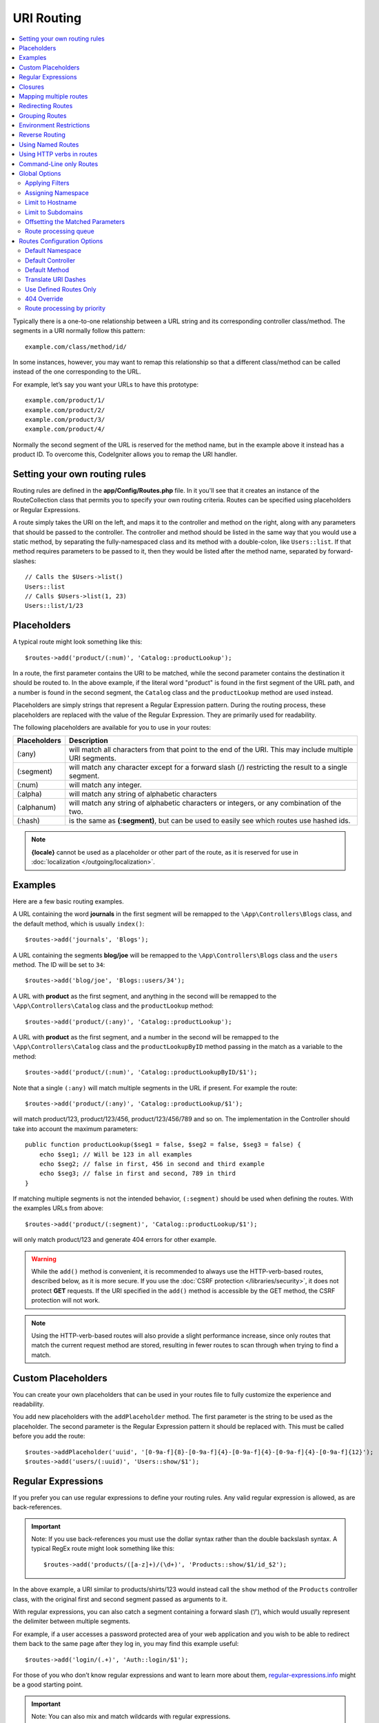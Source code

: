 ###########
URI Routing
###########

.. contents::
    :local:
    :depth: 2

Typically there is a one-to-one relationship between a URL string and its corresponding
controller class/method. The segments in a URI normally follow this pattern::

    example.com/class/method/id/

In some instances, however, you may want to remap this relationship so that a different
class/method can be called instead of the one corresponding to the URL.

For example, let’s say you want your URLs to have this prototype::

    example.com/product/1/
    example.com/product/2/
    example.com/product/3/
    example.com/product/4/

Normally the second segment of the URL is reserved for the method name, but in the example
above it instead has a product ID. To overcome this, CodeIgniter allows you to remap the URI handler.

Setting your own routing rules
==============================

Routing rules are defined in the **app/Config/Routes.php** file. In it you'll see that
it creates an instance of the RouteCollection class that permits you to specify your own routing criteria.
Routes can be specified using placeholders or Regular Expressions.

A route simply takes the URI on the left, and maps it to the controller and method on the right,
along with any parameters that should be passed to the controller. The controller and method should
be listed in the same way that you would use a static method, by separating the fully-namespaced class
and its method with a double-colon, like ``Users::list``. If that method requires parameters to be
passed to it, then they would be listed after the method name, separated by forward-slashes::

    // Calls the $Users->list()
    Users::list
    // Calls $Users->list(1, 23)
    Users::list/1/23

Placeholders
============

A typical route might look something like this::

    $routes->add('product/(:num)', 'Catalog::productLookup');

In a route, the first parameter contains the URI to be matched, while the second parameter
contains the destination it should be routed to. In the above example, if the literal word
"product" is found in the first segment of the URL path, and a number is found in the second segment,
the ``Catalog`` class and the ``productLookup`` method are used instead.

Placeholders are simply strings that represent a Regular Expression pattern. During the routing
process, these placeholders are replaced with the value of the Regular Expression. They are primarily
used for readability.

The following placeholders are available for you to use in your routes:

============ ===========================================================================================================
Placeholders Description
============ ===========================================================================================================
(:any)       will match all characters from that point to the end of the URI. This may include multiple URI segments.
(:segment)   will match any character except for a forward slash (/) restricting the result to a single segment.
(:num)       will match any integer.
(:alpha)     will match any string of alphabetic characters
(:alphanum)  will match any string of alphabetic characters or integers, or any combination of the two.
(:hash)      is the same as **(:segment)**, but can be used to easily see which routes use hashed ids.
============ ===========================================================================================================

.. note:: **{locale}** cannot be used as a placeholder or other part of the route, as it is reserved for use
    in :doc:`localization </outgoing/localization>`.

Examples
========

Here are a few basic routing examples.

A URL containing the word **journals** in the first segment will be remapped to the ``\App\Controllers\Blogs`` class,
and the default method, which is usually ``index()``::

    $routes->add('journals', 'Blogs');

A URL containing the segments **blog/joe** will be remapped to the ``\App\Controllers\Blogs`` class and the ``users`` method.
The ID will be set to ``34``::

    $routes->add('blog/joe', 'Blogs::users/34');

A URL with **product** as the first segment, and anything in the second will be remapped to the ``\App\Controllers\Catalog`` class
and the ``productLookup`` method::

    $routes->add('product/(:any)', 'Catalog::productLookup');

A URL with **product** as the first segment, and a number in the second will be remapped to the ``\App\Controllers\Catalog`` class
and the ``productLookupByID`` method passing in the match as a variable to the method::

    $routes->add('product/(:num)', 'Catalog::productLookupByID/$1');

Note that a single ``(:any)`` will match multiple segments in the URL if present. For example the route::

    $routes->add('product/(:any)', 'Catalog::productLookup/$1');

will match product/123, product/123/456, product/123/456/789 and so on. The implementation in the
Controller should take into account the maximum parameters::

    public function productLookup($seg1 = false, $seg2 = false, $seg3 = false) {
        echo $seg1; // Will be 123 in all examples
        echo $seg2; // false in first, 456 in second and third example
        echo $seg3; // false in first and second, 789 in third
    }

If matching multiple segments is not the intended behavior, ``(:segment)`` should be used when defining the
routes. With the examples URLs from above::

    $routes->add('product/(:segment)', 'Catalog::productLookup/$1');

will only match product/123 and generate 404 errors for other example.

.. warning:: While the ``add()`` method is convenient, it is recommended to always use the HTTP-verb-based
    routes, described below, as it is more secure. If you use the :doc:`CSRF protection </libraries/security>`, it does not protect **GET**
    requests. If the URI specified in the ``add()`` method is accessible by the GET method, the CSRF protection
    will not work.

.. note:: Using the HTTP-verb-based routes will also provide a slight performance increase, since
    only routes that match the current request method are stored, resulting in fewer routes to scan through
    when trying to find a match.

Custom Placeholders
===================

You can create your own placeholders that can be used in your routes file to fully customize the experience
and readability.

You add new placeholders with the ``addPlaceholder`` method. The first parameter is the string to be used as
the placeholder. The second parameter is the Regular Expression pattern it should be replaced with.
This must be called before you add the route::

    $routes->addPlaceholder('uuid', '[0-9a-f]{8}-[0-9a-f]{4}-[0-9a-f]{4}-[0-9a-f]{4}-[0-9a-f]{12}');
    $routes->add('users/(:uuid)', 'Users::show/$1');

Regular Expressions
===================

If you prefer you can use regular expressions to define your routing rules. Any valid regular expression
is allowed, as are back-references.

.. important:: Note: If you use back-references you must use the dollar syntax rather than the double backslash syntax.
    A typical RegEx route might look something like this::

    $routes->add('products/([a-z]+)/(\d+)', 'Products::show/$1/id_$2');

In the above example, a URI similar to products/shirts/123 would instead call the ``show`` method
of the ``Products`` controller class, with the original first and second segment passed as arguments to it.

With regular expressions, you can also catch a segment containing a forward slash (‘/’), which would usually
represent the delimiter between multiple segments.

For example, if a user accesses a password protected area of your web application and you wish to be able to
redirect them back to the same page after they log in, you may find this example useful::

    $routes->add('login/(.+)', 'Auth::login/$1');

For those of you who don’t know regular expressions and want to learn more about them,
`regular-expressions.info <https://www.regular-expressions.info/>`_ might be a good starting point.

.. important:: Note: You can also mix and match wildcards with regular expressions.

Closures
========

You can use an anonymous function, or Closure, as the destination that a route maps to. This function will be
executed when the user visits that URI. This is handy for quickly executing small tasks, or even just showing
a simple view::

    $routes->add('feed', function () {
        $rss = new RSSFeeder();

        return $rss->feed('general');
    });

Mapping multiple routes
=======================

While the add() method is simple to use, it is often handier to work with multiple routes at once, using
the ``map()`` method. Instead of calling the ``add()`` method for each route that you need to add, you can
define an array of routes and then pass it as the first parameter to the ``map()`` method::

    $multipleRoutes = [
        'product/(:num)'      => 'Catalog::productLookupById',
        'product/(:alphanum)' => 'Catalog::productLookupByName',
    ];

    $routes->map($multipleRoutes);

Redirecting Routes
==================

Any site that lives long enough is bound to have pages that move. You can specify routes that should redirect
to other routes with the ``addRedirect()`` method. The first parameter is the URI pattern for the old route. The
second parameter is either the new URI to redirect to, or the name of a named route. The third parameter is
the HTTP status code that should be sent along with the redirect. The default value is ``302`` which is a temporary
redirect and is recommended in most cases::

    $routes->add('users/profile', 'Users::profile', ['as' => 'profile']);

    // Redirect to a named route
    $routes->addRedirect('users/about', 'profile');
    // Redirect to a URI
    $routes->addRedirect('users/about', 'users/profile');

If a redirect route is matched during a page load, the user will be immediately redirected to the new page before a
controller can be loaded.

Grouping Routes
===============

You can group your routes under a common name with the ``group()`` method. The group name becomes a segment that
appears prior to the routes defined inside of the group. This allows you to reduce the typing needed to build out an
extensive set of routes that all share the opening string, like when building an admin area::

    $routes->group('admin', function ($routes) {
        $routes->add('users', 'Admin\Users::index');
        $routes->add('blog', 'Admin\Blog::index');
    });

This would prefix the 'users' and 'blog" URIs with "admin", handling URLs like ``/admin/users`` and ``/admin/blog``.

If you need to assign options to a group, like a :ref:`assigning-namespace`, do it before the callback::

    $routes->group('api', ['namespace' => 'App\API\v1'], function ($routes) {
        $routes->resource('users');
    });

This would handle a resource route to the ``App\API\v1\Users`` controller with the ``/api/users`` URI.

You can also use a specific :doc:`filter <filters>` for a group of routes. This will always
run the filter before or after the controller. This is especially handy during authentication or api logging::

    $routes->group('api', ['filter' => 'api-auth'], function ($routes) {
        $routes->resource('users');
    });

The value for the filter must match one of the aliases defined within **app/Config/Filters.php**.

It is possible to nest groups within groups for finer organization if you need it::

    $routes->group('admin', function ($routes) {
        $routes->group('users', function ($routes) {
            $routes->add('list', 'Admin\Users::list');
        });
    });

This would handle the URL at ``admin/users/list``. Note that options passed to the outer ``group()`` (for example
``namespace`` and ``filter``) are not merged with the inner ``group()`` options.

At some point, you may want to group routes for the purpose of applying filters or other route
config options like namespace, subdomain, etc. Without necessarily needing to add a prefix to the group, you can pass
an empty string in place of the prefix and the routes in the group will be routed as though the group never existed but with the
given route config options::

    $routes->group('', ['namespace' => 'Myth\Auth\Controllers'], static function ($routes) {
        $routes->get('login', 'AuthController::login', ['as' => 'login']);
        $routes->post('login', 'AuthController::attemptLogin');
        $routes->get('logout', 'AuthController::logout');
    });

Environment Restrictions
========================

You can create a set of routes that will only be viewable in a certain environment. This allows you to create
tools that only the developer can use on their local machines that are not reachable on testing or production servers.
This can be done with the ``environment()`` method. The first parameter is the name of the environment. Any
routes defined within this closure are only accessible from the given environment::

    $routes->environment('development', function ($routes) {
        $routes->add('builder', 'Tools\Builder::index');
    });

Reverse Routing
===============

Reverse routing allows you to define the controller and method, as well as any parameters, that a link should go
to, and have the router lookup the current route to it. This allows route definitions to change without you having
to update your application code. This is typically used within views to create links.

For example, if you have a route to a photo gallery that you want to link to, you can use the ``route_to()`` helper
function to get the current route that should be used. The first parameter is the fully qualified Controller and method,
separated by a double colon (::), much like you would use when writing the initial route itself. Any parameters that
should be passed to the route are passed in next::

    // The route is defined as:
    $routes->add('users/(:num)/gallery(:any)', 'App\Controllers\Galleries::showUserGallery/$1/$2');

    // Generate the relative URL to link to user ID 15, gallery 12
    // Generates: /users/15/gallery/12
    <a href="<?= route_to('App\Controllers\Galleries::showUserGallery', 15, 12) ?>">View Gallery</a>

Using Named Routes
==================

You can name routes to make your application less fragile. This applies a name to a route that can be called
later, and even if the route definition changes, all of the links in your application built with ``route_to``
will still work without you having to make any changes. A route is named by passing in the ``as`` option
with the name of the route::

    // The route is defined as:
    $routes->add('users/(:num)/gallery(:any)', 'Galleries::showUserGallery/$1/$2', ['as' => 'user_gallery']);

    // Generate the relative URL to link to user ID 15, gallery 12
    // Generates: /users/15/gallery/12
    <a href="<?= route_to('user_gallery', 15, 12) ?>">View Gallery</a>

This has the added benefit of making the views more readable, too.

Using HTTP verbs in routes
==========================

It is possible to use HTTP verbs (request method) to define your routing rules. This is particularly
useful when building RESTFUL applications. You can use any standard HTTP verb (GET, POST, PUT, DELETE, etc).
Each verb has its own method you can use::

    $routes->get('products', 'Product::feature');
    $routes->post('products', 'Product::feature');
    $routes->put('products/(:num)', 'Product::feature');
    $routes->delete('products/(:num)', 'Product::feature');

You can supply multiple verbs that a route should match by passing them in as an array to the ``match`` method::

    $routes->match(['get', 'put'], 'products', 'Product::feature');

Command-Line only Routes
========================

You can create routes that work only from the command-line, and are inaccessible from the web browser, with the
``cli()`` method. This is great for building cronjobs or CLI-only tools. Any route created by any of the HTTP-verb-based
route methods will also be inaccessible from the CLI, but routes created by the ``add()`` method will still be
available from the command line::

    $routes->cli('migrate', 'App\Database::migrate');

Global Options
==============

All of the methods for creating a route (add, get, post, :doc:`resource <restful>` etc) can take an array of options that
can modify the generated routes, or further restrict them. The ``$options`` array is always the last parameter::

    $routes->add('from', 'to', $options);
    $routes->get('from', 'to', $options);
    $routes->post('from', 'to', $options);
    $routes->put('from', 'to', $options);
    $routes->head('from', 'to', $options);
    $routes->options('from', 'to', $options);
    $routes->delete('from', 'to', $options);
    $routes->patch('from', 'to', $options);
    $routes->match(['get', 'put'], 'from', 'to', $options);
    $routes->resource('photos', $options);
    $routes->map($array, $options);
    $routes->group('name', $options, function ());

.. _applying-filters:

Applying Filters
----------------

You can alter the behavior of specific routes by supplying filters to run before or after the controller. This is especially handy during authentication or api logging.
The value for the filter can be a string or an array of strings:

* matching the aliases defined in **app/Config/Filters.php**.
* filter classnames

See :doc:`Controller filters <filters>` for more information on setting up filters.

.. Warning:: If you set filters to routes in **app/Config/Routes.php**
    (not in **app/Config/Filters.php**), it is recommended to disable auto-routing.
    When auto-routing is enabled, it may be possible that a controller can be accessed
    via a different URL than the configured route,
    in which case the filter you specified to the route will not be applied.
    See :ref:`use-defined-routes-only` to disable auto-routing.

**Alias filter**

You specify an alias defined in **app/Config/Filters.php** for the filter value::

    $routes->add('admin',' AdminController::index', ['filter' => 'admin-auth']);

You may also supply arguments to be passed to the alias filter's ``before()`` and ``after()`` methods::

    $routes->add('users/delete/(:segment)', 'AdminController::index', ['filter' => 'admin-auth:dual,noreturn']);

**Classname filter**

You specify a filter classname for the filter value::

    $routes->add('admin',' AdminController::index', ['filter' => \App\Filters\SomeFilter::class]);

**Multiple filters**

.. important:: *Multiple filters* is disabled by default. Because it breaks backward compatibility. If you want to use it, you need to configure. See :ref:`upgrade-415-multiple-filters-for-a-route` for the details.

You specify an array for the filter value::

    $routes->add('admin',' AdminController::index', ['filter' => ['admin-auth', \App\Filters\SomeFilter::class]]);

.. _assigning-namespace:

Assigning Namespace
-------------------

While a default namespace will be prepended to the generated controllers (see below), you can also specify
a different namespace to be used in any options array, with the ``namespace`` option. The value should be the
namespace you want modified::

    // Routes to \Admin\Users::index()
    $routes->add('admin/users', 'Users::index', ['namespace' => 'Admin']);

The new namespace is only applied during that call for any methods that create a single route, like get, post, etc.
For any methods that create multiple routes, the new namespace is attached to all routes generated by that function
or, in the case of ``group()``, all routes generated while in the closure.

Limit to Hostname
-----------------

You can restrict groups of routes to function only in certain domain or sub-domains of your application
by passing the "hostname" option along with the desired domain to allow it on as part of the options array::

    $routes->get('from', 'to', ['hostname' => 'accounts.example.com']);

This example would only allow the specified hosts to work if the domain exactly matched "accounts.example.com".
It would not work under the main site at "example.com".

Limit to Subdomains
-------------------

When the ``subdomain`` option is present, the system will restrict the routes to only be available on that
sub-domain. The route will only be matched if the subdomain is the one the application is being viewed through::

    // Limit to media.example.com
    $routes->add('from', 'to', ['subdomain' => 'media']);

You can restrict it to any subdomain by setting the value to an asterisk, (*). If you are viewing from a URL
that does not have any subdomain present, this will not be matched::

    // Limit to any sub-domain
    $routes->add('from', 'to', ['subdomain' => '*']);

.. important:: The system is not perfect and should be tested for your specific domain before being used in production.
    Most domains should work fine but some edge case ones, especially with a period in the domain itself (not used
    to separate suffixes or www) can potentially lead to false positives.

Offsetting the Matched Parameters
---------------------------------

You can offset the matched parameters in your route by any numeric value with the ``offset`` option, with the
value being the number of segments to offset.

This can be beneficial when developing API's with the first URI segment being the version number. It can also
be used when the first parameter is a language string::

    $routes->get('users/(:num)', 'users/show/$1', ['offset' => 1]);

    // Creates:
    $routes['users/(:num)'] = 'users/show/$2';

.. _routing-priority:

Route processing queue
----------------------

When working with modules, it can be a problem if the routes in the application contain wildcards.
Then the module routes will not be processed correctly.
You can solve this problem by lowering the priority of route processing using the ``priority`` option. The parameter
accepts positive integers and zero. The higher the number specified in the "priority", the lower
route priority in the processing queue::

    // First you need to enable sorting.
    $routes->setPrioritize();

    // App\Config\Routes
    $routes->add('(.*)', 'Posts::index', ['priority' => 1]);

    // Modules\Acme\Config\Routes
    $routes->add('admin', 'Admin::index');

    // The "admin" route will now be processed before the wildcard router.


To disable this functionality, you must call the method with the parameter ``false``::

    $routes->setPrioritize(false);

.. note:: By default, all routes have a priority of 0.
    Negative integers will be cast to the absolute value.


Routes Configuration Options
============================

The RoutesCollection class provides several options that affect all routes, and can be modified to meet your
application's needs. These options are available at the top of **app/Config/Routes.php**.

Default Namespace
-----------------

When matching a controller to a route, the router will add the default namespace value to the front of the controller
specified by the route. By default, this value is ``App\Controllers``.

If you set the value empty string (``''``), it leaves each route to specify the fully namespaced
controller::

    $routes->setDefaultNamespace('');

    // Controller is \Users
    $routes->add('users', 'Users::index');

    // Controller is \Admin\Users
    $routes->add('users', 'Admin\Users::index');

If your controllers are not explicitly namespaced, there is no need to change this. If you namespace your controllers,
then you can change this value to save typing::

    $routes->setDefaultNamespace('App');

    // Controller is \App\Users
    $routes->add('users', 'Users::index');

    // Controller is \App\Admin\Users
    $routes->add('users', 'Admin\Users::index');

Default Controller
------------------

When a user visits the root of your site (i.e., example.com) the controller to use is determined by the value set by
the ``setDefaultController()`` method, unless a route exists for it explicitly. The default value for this is ``Home``
which matches the controller at ``/app/Controllers/Home.php``::

    // example.com routes to app/Controllers/Welcome.php
    $routes->setDefaultController('Welcome');

The default controller is also used when no matching route has been found, and the URI would point to a directory
in the controllers directory. For example, if the user visits ``example.com/admin``, if a controller was found at
``/app/Controllers/admin/Home.php`` it would be used.

Default Method
--------------

This works similar to the default controller setting, but is used to determine the default method that is used
when a controller is found that matches the URI, but no segment exists for the method. The default value is
``index``.

In this example, if the user were to visit example.com/products, and a Products controller existed, the
``Products::listAll()`` method would be executed::

    $routes->setDefaultMethod('listAll');

Translate URI Dashes
--------------------

This option enables you to automatically replace dashes (‘-‘) with underscores in the controller and method
URI segments, thus saving you additional route entries if you need to do that. This is required because the
dash isn’t a valid class or method name character and would cause a fatal error if you try to use it::

    $routes->setTranslateURIDashes(true);

.. _use-defined-routes-only:

Use Defined Routes Only
-----------------------

When no defined route is found that matches the URI, the system will attempt to match that URI against the
controllers and methods as described above. You can disable this automatic matching, and restrict routes
to only those defined by you, by setting the ``setAutoRoute()`` option to false::

    $routes->setAutoRoute(false);

.. warning:: If you use the :doc:`CSRF protection </libraries/security>`, it does not protect **GET**
    requests. If the URI is accessible by the GET method, the CSRF protection will not work.

404 Override
------------

When a page is not found that matches the current URI, the system will show a generic 404 view. You can change
what happens by specifying an action to happen with the ``set404Override()`` option. The value can be either
a valid class/method pair, just like you would show in any route, or a Closure::

    // Would execute the show404 method of the App\Errors class
    $routes->set404Override('App\Errors::show404');

    // Will display a custom view
    $routes->set404Override(function ()
    {
        echo view('my_errors/not_found.html');
    });


Route processing by priority
----------------------------

Enables or disables processing of the routes queue by priority. Lowering the priority is defined in the route option.
Disabled by default. This functionality affects all routes.
For an example use of lowering the priority see :ref:`routing-priority`::

    // to enable
    $routes->setPrioritize();

    // to disable
    $routes->setPrioritize(false);
